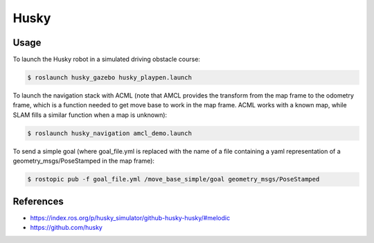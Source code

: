 Husky
=====

.. image:: robot.png

Usage
-----

To launch the Husky robot in a simulated driving obstacle course:

.. code:: command

   $ roslaunch husky_gazebo husky_playpen.launch

To launch the navigation stack with ACML (note that AMCL provides the transform from the map frame to the odometry frame, which is a function needed to get move base to work in the map frame. ACML works with a known map, while SLAM fills a similar function when a map is unknown):

.. code:: command

   $ roslaunch husky_navigation amcl_demo.launch

To send a simple goal (where goal_file.yml is replaced with the name of a file containing a yaml representation of a geometry_msgs/PoseStamped in the map frame):

.. code:: command

   $ rostopic pub -f goal_file.yml /move_base_simple/goal geometry_msgs/PoseStamped


References
----------

* https://index.ros.org/p/husky_simulator/github-husky-husky/#melodic
* https://github.com/husky
